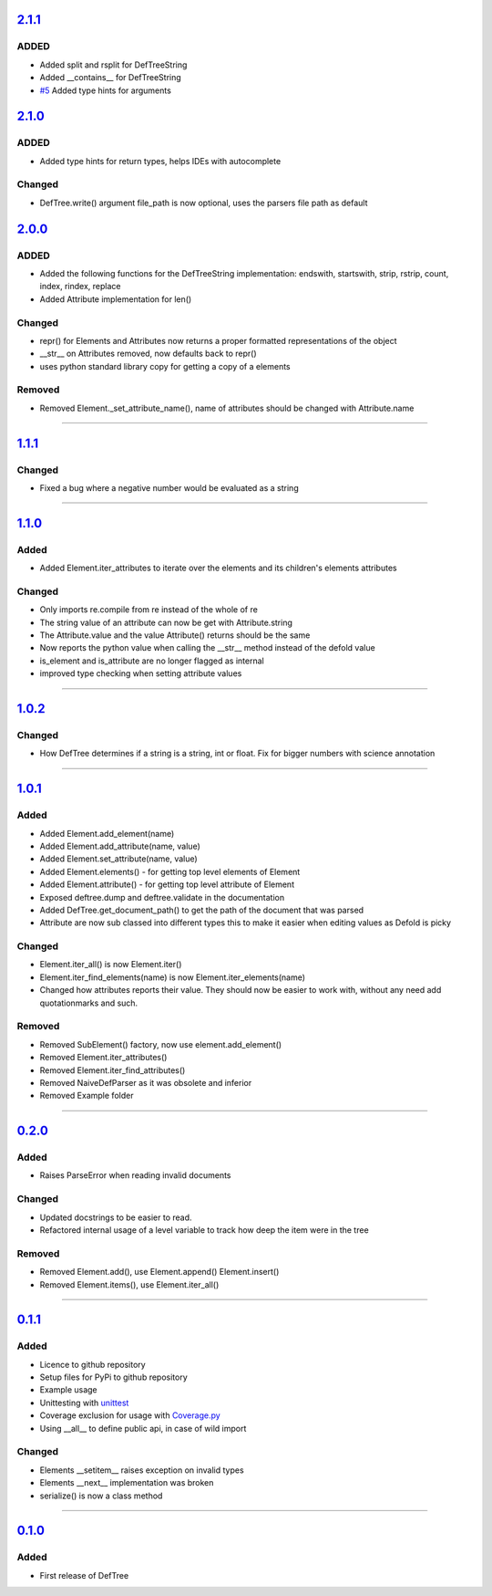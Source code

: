 ------------------------------------------------------------------------------------------
`2.1.1 <https://github.com/Jerakin/DefTree/compare/release/2.1.0...release/2.1.1>`_
------------------------------------------------------------------------------------------

ADDED
=====
- Added split and rsplit for DefTreeString
- Added \_\_contains__ for DefTreeString
- `#5 <https://github.com/Jerakin/DefTree/issues/5>`_ Added type hints for arguments

------------------------------------------------------------------------------------------
`2.1.0 <https://github.com/Jerakin/DefTree/compare/release/2.0.0...release/2.1.0>`_
------------------------------------------------------------------------------------------

ADDED
=====
- Added type hints for return types, helps IDEs with autocomplete

Changed
=======
- DefTree.write() argument file_path is now optional, uses the parsers file path as default

------------------------------------------------------------------------------------------
`2.0.0 <https://github.com/Jerakin/DefTree/compare/release/1.1.1...release/2.0.0>`_
------------------------------------------------------------------------------------------

ADDED
=====
- Added the following functions for the DefTreeString implementation: endswith, startswith, strip, rstrip, count, index, rindex, replace
- Added Attribute implementation for len()

Changed
=======
- repr() for Elements and Attributes now returns a proper formatted representations of the object
- \_\_str\_\_ on Attributes removed, now defaults back to repr()
- uses python standard library copy for getting a copy of a elements

Removed
=======
- Removed Element._set_attribute_name(), name of attributes should be changed with Attribute.name

....

------------------------------------------------------------------------------------------
`1.1.1 <https://github.com/Jerakin/DefTree/compare/release/1.1.0...release/1.1.1>`_
------------------------------------------------------------------------------------------

Changed
=======
- Fixed a bug where a negative number would be evaluated as a string

....

------------------------------------------------------------------------------------------
`1.1.0 <https://github.com/Jerakin/DefTree/compare/release/1.0.2...release/1.1.0>`_
------------------------------------------------------------------------------------------
Added
=====
- Added Element.iter_attributes to iterate over the elements and its children's elements attributes

Changed
=======
- Only imports re.compile from re instead of the whole of re
- The string value of an attribute can now be get with Attribute.string
- The Attribute.value and the value Attribute() returns should be the same
- Now reports the python value when calling the __str__ method instead of the defold value
- is_element and is_attribute are no longer flagged as internal
- improved type checking when setting attribute values

....

------------------------------------------------------------------------------------------
`1.0.2 <https://github.com/Jerakin/DefTree/compare/release/1.0.1...release/1.0.2>`_
------------------------------------------------------------------------------------------
Changed
=======
- How DefTree determines if a string is a string, int or float. Fix for bigger numbers with science annotation

....

------------------------------------------------------------------------------------------
`1.0.1 <https://github.com/Jerakin/DefTree/compare/release/0.2.0...release/1.0.1>`_
------------------------------------------------------------------------------------------
Added
=====
- Added Element.add_element(name)
- Added Element.add_attribute(name, value)
- Added Element.set_attribute(name, value)
- Added Element.elements() - for getting top level elements of Element
- Added Element.attribute() - for getting top level attribute of Element
- Exposed deftree.dump and deftree.validate in the documentation
- Added DefTree.get_document_path() to get the path of the document that was parsed
- Attribute are now sub classed into different types this to make it easier when editing values as Defold is picky

Changed
=======
- Element.iter_all() is now Element.iter()
- Element.iter_find_elements(name) is now Element.iter_elements(name)
- Changed how attributes reports their value. They should now be easier to work with, without any need add quotationmarks and such.

Removed
=======
- Removed SubElement() factory, now use element.add_element()
- Removed Element.iter_attributes()
- Removed Element.iter_find_attributes()
- Removed NaiveDefParser as it was obsolete and inferior
- Removed Example folder

....

------------------------------------------------------------------------------------------
`0.2.0 <https://github.com/Jerakin/DefTree/compare/release/0.1.1...release/0.2.0>`_
------------------------------------------------------------------------------------------

Added
=====
- Raises ParseError when reading invalid documents

Changed
=======
- Updated docstrings to be easier to read.
- Refactored internal usage of a level variable to track how deep the item were in the tree

Removed
=======
- Removed Element.add(), use Element.append() Element.insert()
- Removed Element.items(), use Element.iter_all()

....

------------------------------------------------------------------------------------------
`0.1.1 <https://github.com/Jerakin/DefTree/compare/release/0.1.0...release/0.1.1>`_
------------------------------------------------------------------------------------------

Added
=====
- Licence to github repository
- Setup files for PyPi to github repository
- Example usage
- Unittesting with `unittest <https://docs.python.org/3/library/unittest.html>`_
- Coverage exclusion for usage with `Coverage.py <http://coverage.readthedocs.io/en/latest/>`_
- Using __all__ to define public api, in case of wild import

Changed
=======
- Elements \_\_setitem__ raises exception on invalid types
- Elements \_\_next__ implementation was broken
- serialize() is now a class method

....


-------------------------------------------------------------------------------------------------------------------
`0.1.0 <https://github.com/Jerakin/DefTree/compare/52db00b03bb3990c06843f3a58f24fce13b8fe74...release/0.1.0>`_
-------------------------------------------------------------------------------------------------------------------

Added
=====
- First release of DefTree